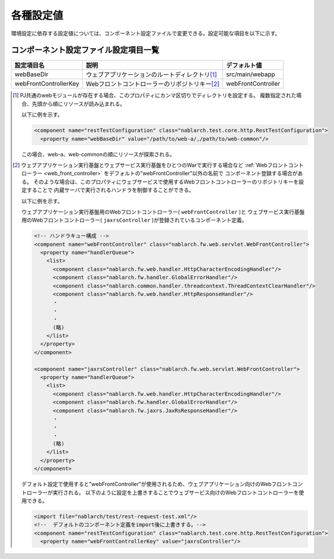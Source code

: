.. _rest-test-configuration:

----------
各種設定値
----------

環境設定に依存する設定値については、コンポーネント設定ファイルで変更できる。\
設定可能な項目を以下に示す。

コンポーネント設定ファイル設定項目一覧
===============================================

+----------------------------+-------------------------------------------------------------------------+-------------------------------------------------------+
| 設定項目名                 | 説明                                                                    | デフォルト値                                          |
+============================+=========================================================================+=======================================================+
| webBaseDir                 | ウェブアプリケーションのルートディレクトリ\ [#]_\                       | src/main/webapp                                       |
+----------------------------+-------------------------------------------------------------------------+-------------------------------------------------------+
| webFrontControllerKey      | Webフロントコントローラーのリポジトリキー\ [#]_\                        | webFrontController                                    |
+----------------------------+-------------------------------------------------------------------------+-------------------------------------------------------+ 

.. [#] 
  PJ共通のwebモジュールが存在する場合、このプロパティにカンマ区切りでディレクトリを設定する。
  複数指定された場合、先頭から順にリソースが読み込まれる。
  
  以下に例を示す。

  .. code-block:: xml

    <component name="restTestConfiguration" class="nablarch.test.core.http.RestTestConfiguration">
      <property name="webBaseDir" value="/path/to/web-a/,/path/to/web-common"/>

  この場合、web-a、web-commonの順にリソースが探索される。
       
.. [#]
  ウェブアプリケーション実行基盤とウェブサービス実行基盤をひとつのWarで実行する場合など
  :ref:`Webフロントコントローラー <web_front_controller>` をデフォルトの"webFrontController"以外の名前で
  コンポーネント登録する場合がある。
  そのような場合は、このプロパティにウェブサービスで使用するWebフロントコントローラーのリポジトリキーを設定することで
  内蔵サーバで実行されるハンドラを制御することができる。

  以下に例を示す。

  ウェブアプリケーション実行基盤用のWebフロントコントローラー( ``webFrontController`` )と
  ウェブサービス実行基盤用のWebフロントコントローラー( ``jaxrsController`` )が登録されているコンポーネント定義。

  .. code-block:: xml

    <!-- ハンドラキュー構成 -->
    <component name="webFrontController" class="nablarch.fw.web.servlet.WebFrontController">
      <property name="handlerQueue">
        <list>
          <component class="nablarch.fw.web.handler.HttpCharacterEncodingHandler"/>
          <component class="nablarch.fw.handler.GlobalErrorHandler"/>
          <component class="nablarch.common.handler.threadcontext.ThreadContextClearHandler"/>
          <component class="nablarch.fw.web.handler.HttpResponseHandler"/>
          ・
          ・
          ・
          (略)
        </list>
      </property>
    </component>

    <component name="jaxrsController" class="nablarch.fw.web.servlet.WebFrontController">
      <property name="handlerQueue">
        <list>
          <component class="nablarch.fw.web.handler.HttpCharacterEncodingHandler"/>
          <component class="nablarch.fw.handler.GlobalErrorHandler"/>
          <component class="nablarch.fw.jaxrs.JaxRsResponseHandler"/>
          ・
          ・
          ・
          (略)
        </list>
      </property>
    </component>


  デフォルト設定で使用すると"webFrontController"が使用されるため、ウェブアプリケーション向けのWebフロントコントローラーが実行される。
  以下のように設定を上書きすることでウェブサービス向けのWebフロントコントローラーを使用できる。

  .. code-block:: xml

    <import file="nablarch/test/rest-request-test.xml"/>
    <!--  デフォルトのコンポーネント定義をimport後に上書きする。-->
    <component name="restTestConfiguration" class="nablarch.test.core.http.RestTestConfiguration">
      <property name="webFrontControllerKey" value="jaxrsController"/>
